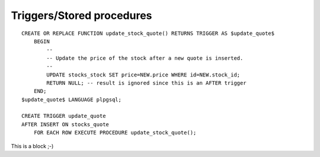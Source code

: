 Triggers/Stored procedures
==========================
::

    CREATE OR REPLACE FUNCTION update_stock_quote() RETURNS TRIGGER AS $update_quote$
        BEGIN
            --
            -- Update the price of the stock after a new quote is inserted.
            --
            UPDATE stocks_stock SET price=NEW.price WHERE id=NEW.stock_id;
            RETURN NULL; -- result is ignored since this is an AFTER trigger
        END;
    $update_quote$ LANGUAGE plpgsql;

    CREATE TRIGGER update_quote
    AFTER INSERT ON stocks_quote
        FOR EACH ROW EXECUTE PROCEDURE update_stock_quote();

This is a block ;-)

